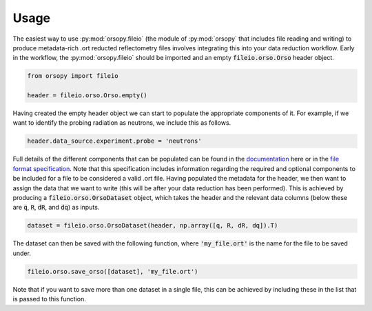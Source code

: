 =====
Usage
=====

The easiest way to use :py:mod:`orsopy.fileio` (the module of :py:mod:`orsopy` that includes file reading and writing) to produce metadata-rich .ort reducted reflectometry files involves integrating this into your data reduction workflow.
Early in the workflow, the :py:mod:`orsopy.fileio` should be imported and an empty :code:`fileio.orso.Orso` header object. 

.. code-block:: python 

    from orsopy import fileio

    header = fileio.orso.Orso.empty()

Having created the empty header object we can start to populate the appropriate components of it. 
For example, if we want to identify the probing radiation as neutrons, we include this as follows. 

.. code-block:: python 

    header.data_source.experiment.probe = 'neutrons'

Full details of the different components that can be populated can be found in the `documentation`_ here or in the `file format specification`_.
Note that this specification includes information regarding the required and optional components to be included for a file to be considered a valid .ort file.
Having populated the metadata for the header, we then want to assign the data that we want to write (this will be after your data reduction has been performed).
This is achieved by producing a :code:`fileio.orso.OrsoDataset` object, which takes the header and the relevant data columns (below these are :code:`q`, :code:`R`, :code:`dR`, and :code:`dq`) as inputs. 

.. code-block:: python 

    dataset = fileio.orso.OrsoDataset(header, np.array([q, R, dR, dq]).T)

The dataset can then be saved with the following function, where :code:`'my_file.ort'` is the name for the file to be saved under. 

.. code-block:: python

    fileio.orso.save_orso([dataset], 'my_file.ort') 

Note that if you want to save more than one dataset in a single file, this can be achieved by including these in the list that is passed to this function. 


.. _`documentation`: ./modules.html#fileio
.. _`file format specification`: https://www.reflectometry.org/file_format/specification
